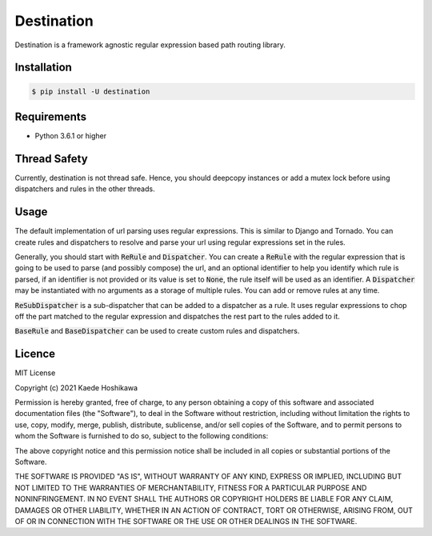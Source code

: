 ===========
Destination
===========
.. image:: https://travis-ci.org/futursolo/destination.svg?branch=master
   :target: https://travis-ci.org/futursolo/destination

.. image:: https://coveralls.io/repos/github/futursolo/destination/badge.svg?branch=master
   :target: https://coveralls.io/github/futursolo/destination?branch=master

Destination is a framework agnostic regular expression based path routing
library.

Installation
============

.. code-block:: shell

   $ pip install -U destination

Requirements
============
- Python 3.6.1 or higher

Thread Safety
=============
Currently, destination is not thread safe. Hence, you should deepcopy
instances or add a mutex lock before using dispatchers and rules in the
other threads.

Usage
=====
The default implementation of url parsing uses regular expressions. This is
similar to Django and Tornado. You can create rules and dispatchers to
resolve and parse your url using regular expressions set in the rules.

Generally, you should start with :code:`ReRule` and
:code:`Dispatcher`. You can create a :code:`ReRule` with the regular expression
that is going to be used to parse (and possibly compose) the url, and an
optional identifier to help you identify which rule is parsed, if an identifier
is not provided or its value is set to :code:`None`, the rule itself will be
used as an identifier. A :code:`Dispatcher` may be instantiated with no
arguments as a storage of multiple rules. You can add or remove rules at
any time.

:code:`ReSubDispatcher` is a sub-dispatcher that can be added to a dispatcher
as a rule. It uses regular expressions to chop off the part matched to the
regular expression and dispatches the rest part to the rules added to it.

:code:`BaseRule` and :code:`BaseDispatcher` can be used to create custom rules
and dispatchers.

Licence
=======
MIT License

Copyright (c) 2021 Kaede Hoshikawa

Permission is hereby granted, free of charge, to any person obtaining a copy
of this software and associated documentation files (the "Software"), to deal
in the Software without restriction, including without limitation the rights
to use, copy, modify, merge, publish, distribute, sublicense, and/or sell
copies of the Software, and to permit persons to whom the Software is
furnished to do so, subject to the following conditions:

The above copyright notice and this permission notice shall be included in all
copies or substantial portions of the Software.

THE SOFTWARE IS PROVIDED "AS IS", WITHOUT WARRANTY OF ANY KIND, EXPRESS OR
IMPLIED, INCLUDING BUT NOT LIMITED TO THE WARRANTIES OF MERCHANTABILITY,
FITNESS FOR A PARTICULAR PURPOSE AND NONINFRINGEMENT. IN NO EVENT SHALL THE
AUTHORS OR COPYRIGHT HOLDERS BE LIABLE FOR ANY CLAIM, DAMAGES OR OTHER
LIABILITY, WHETHER IN AN ACTION OF CONTRACT, TORT OR OTHERWISE, ARISING FROM,
OUT OF OR IN CONNECTION WITH THE SOFTWARE OR THE USE OR OTHER DEALINGS IN THE
SOFTWARE.
